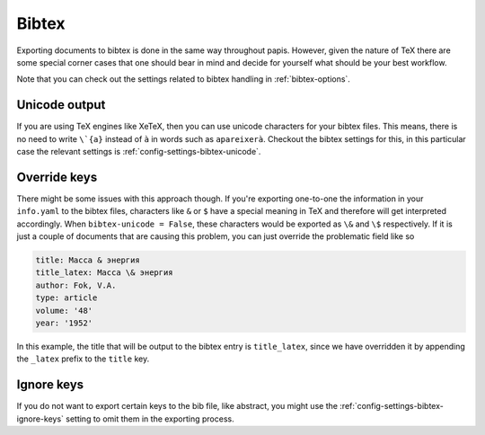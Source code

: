 Bibtex
======

Exporting documents to bibtex is done in the same way throughout papis.
However, given the nature of TeX there are some special corner cases
that one should bear in mind and decide for yourself what should be
your best workflow.

Note that you can check out the settings related to bibtex handling
in :ref:`bibtex-options`.

Unicode output
--------------

If you are using TeX engines like XeTeX, then you can use unicode characters
for your bibtex files. This means, there is no need to write
``\`{a}`` instead of ``à`` in words such as ``apareixerà``.
Checkout the bibtex settings for this, in this particular case the relevant
settings is :ref:`config-settings-bibtex-unicode`.

Override keys
-------------

There might be some issues with this approach though.
If you're exporting one-to-one the information in your ``info.yaml``
to the bibtex files, characters like ``&`` or ``$`` have a special meaning
in TeX and therefore will get interpreted accordingly.
When ``bibtex-unicode = False``, these characters would be exported
as ``\&`` and ``\$`` respectively. If it is just a couple of documents
that are causing this problem, you can just override the problematic field
like so

.. code:: yaml

    title: Масса & энергия
    title_latex: Масса \& энергия
    author: Fok, V.A.
    type: article
    volume: '48'
    year: '1952'

In this example, the title that will be output to the bibtex entry
is ``title_latex``, since we have overridden it by appending the ``_latex``
prefix to the ``title`` key.


Ignore keys
-----------

If you do not want to export certain keys to the bib file,
like abstract, you might use the :ref:`config-settings-bibtex-ignore-keys` setting
to omit them in the exporting process.
